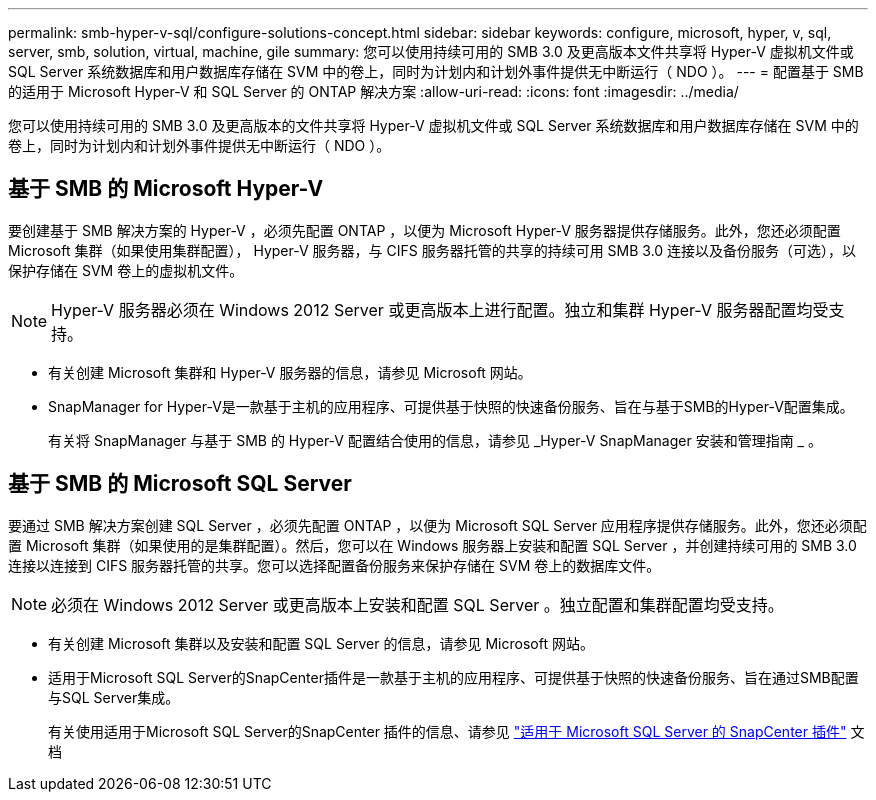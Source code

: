 ---
permalink: smb-hyper-v-sql/configure-solutions-concept.html 
sidebar: sidebar 
keywords: configure, microsoft, hyper, v, sql, server, smb, solution, virtual, machine, gile 
summary: 您可以使用持续可用的 SMB 3.0 及更高版本文件共享将 Hyper-V 虚拟机文件或 SQL Server 系统数据库和用户数据库存储在 SVM 中的卷上，同时为计划内和计划外事件提供无中断运行（ NDO ）。 
---
= 配置基于 SMB 的适用于 Microsoft Hyper-V 和 SQL Server 的 ONTAP 解决方案
:allow-uri-read: 
:icons: font
:imagesdir: ../media/


[role="lead"]
您可以使用持续可用的 SMB 3.0 及更高版本的文件共享将 Hyper-V 虚拟机文件或 SQL Server 系统数据库和用户数据库存储在 SVM 中的卷上，同时为计划内和计划外事件提供无中断运行（ NDO ）。



== 基于 SMB 的 Microsoft Hyper-V

要创建基于 SMB 解决方案的 Hyper-V ，必须先配置 ONTAP ，以便为 Microsoft Hyper-V 服务器提供存储服务。此外，您还必须配置 Microsoft 集群（如果使用集群配置）， Hyper-V 服务器，与 CIFS 服务器托管的共享的持续可用 SMB 3.0 连接以及备份服务（可选），以保护存储在 SVM 卷上的虚拟机文件。

[NOTE]
====
Hyper-V 服务器必须在 Windows 2012 Server 或更高版本上进行配置。独立和集群 Hyper-V 服务器配置均受支持。

====
* 有关创建 Microsoft 集群和 Hyper-V 服务器的信息，请参见 Microsoft 网站。
* SnapManager for Hyper-V是一款基于主机的应用程序、可提供基于快照的快速备份服务、旨在与基于SMB的Hyper-V配置集成。
+
有关将 SnapManager 与基于 SMB 的 Hyper-V 配置结合使用的信息，请参见 _Hyper-V SnapManager 安装和管理指南 _ 。





== 基于 SMB 的 Microsoft SQL Server

要通过 SMB 解决方案创建 SQL Server ，必须先配置 ONTAP ，以便为 Microsoft SQL Server 应用程序提供存储服务。此外，您还必须配置 Microsoft 集群（如果使用的是集群配置）。然后，您可以在 Windows 服务器上安装和配置 SQL Server ，并创建持续可用的 SMB 3.0 连接以连接到 CIFS 服务器托管的共享。您可以选择配置备份服务来保护存储在 SVM 卷上的数据库文件。

[NOTE]
====
必须在 Windows 2012 Server 或更高版本上安装和配置 SQL Server 。独立配置和集群配置均受支持。

====
* 有关创建 Microsoft 集群以及安装和配置 SQL Server 的信息，请参见 Microsoft 网站。
* 适用于Microsoft SQL Server的SnapCenter插件是一款基于主机的应用程序、可提供基于快照的快速备份服务、旨在通过SMB配置与SQL Server集成。
+
有关使用适用于Microsoft SQL Server的SnapCenter 插件的信息、请参见 https://docs.netapp.com/us-en/snapcenter/protect-scsql/concept_snapcenter_plug_in_for_microsoft_sql_server_overview.html["适用于 Microsoft SQL Server 的 SnapCenter 插件"] 文档


